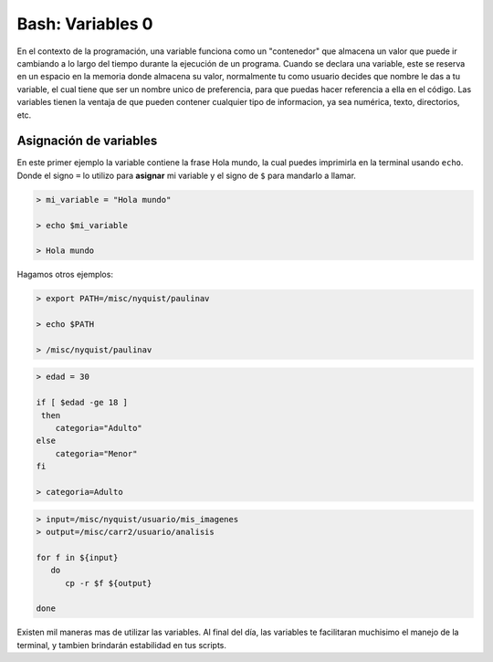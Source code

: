 Bash: Variables 0
====================


En el contexto de la programación, una variable funciona como un "contenedor" que almacena un valor que puede ir cambiando a lo largo del tiempo durante la ejecución de un programa. Cuando se declara una variable, este se reserva en un espacio en la memoria donde almacena su valor, normalmente tu como usuario decides que nombre le das a tu variable, el cual tiene que ser un nombre unico de preferencia, para que puedas hacer referencia a ella en el código. 
Las variables tienen la ventaja de que pueden contener cualquier tipo de informacion, ya sea numérica, texto, directorios, etc.

Asignación de variables 
--------------------


En este primer ejemplo la variable contiene la frase Hola mundo, la cual puedes imprimirla en la terminal usando ``echo``. Donde el signo ``=`` lo utilizo para **asignar** mi variable y el signo de ``$`` para mandarlo a llamar. 

.. code-block:: Bash 

   > mi_variable = "Hola mundo"
   
   > echo $mi_variable 
   
   > Hola mundo

Hagamos otros ejemplos:

.. code-block:: Bash 

   > export PATH=/misc/nyquist/paulinav
   
   > echo $PATH
   
   > /misc/nyquist/paulinav

.. code-block:: Bash 

   > edad = 30
   
   if [ $edad -ge 18 ]
    then
       categoria="Adulto"
   else
       categoria="Menor"
   fi
   
   > categoria=Adulto

.. code-block:: Bash 

   > input=/misc/nyquist/usuario/mis_imagenes
   > output=/misc/carr2/usuario/analisis
   
   for f in ${input}
      do
         cp -r $f ${output}
   
   done
   

Existen mil maneras mas de utilizar las variables. Al final del día, las variables te facilitaran muchisimo el manejo de la terminal, y tambien brindarán estabilidad en tus scripts. 



